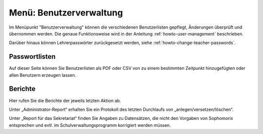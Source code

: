 ==========================
 Menü: Benutzerverwaltung
==========================

.. image:: media/schulkonsole-user.png

Im Menüpunkt "Benutzerverwaltung" können die verschiedenen
Benutzerlisten gepflegt, Änderungen überprüft und übernommen werden.
Die genaue Funktionsweise wird in der Anleitung
:ref:`howto-user-management` beschrieben.

Darüber hinaus können Lehrerpasswörter zurückgesetzt werden, siehe :ref:`howto-change-teacher-passwords`.

Passwortlisten
--------------

Auf dieser Seite können Sie Benutzerlisten als PDF oder CSV von zu
einem bestimmten Zeitpunkt hinzugefügten oder allen Benutzern
erzeugen lassen.
	   
Berichte
--------

Hier rufen Sie die Berichte der jeweils letzten Aktion ab.

Unter „Administrator-Report“ erhalten Sie ein Protokoll des letzten
Durchlaufs von „anlegen/versetzen/löschen“.

Unter „Report für das Sekretariat“ finden Sie Angaben zu Datensätzen,
die nicht den Vorgaben von Sophomorix entsprechen und evtl. im
Schulverwaltungsprogramm korrigiert werden müssen.
